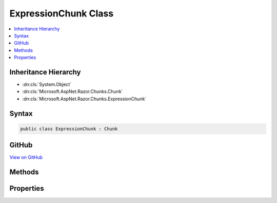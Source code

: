 

ExpressionChunk Class
=====================



.. contents:: 
   :local:







Inheritance Hierarchy
---------------------


* :dn:cls:`System.Object`
* :dn:cls:`Microsoft.AspNet.Razor.Chunks.Chunk`
* :dn:cls:`Microsoft.AspNet.Razor.Chunks.ExpressionChunk`








Syntax
------

.. code-block:: csharp

   public class ExpressionChunk : Chunk





GitHub
------

`View on GitHub <https://github.com/aspnet/apidocs/blob/master/aspnet/razor/src/Microsoft.AspNet.Razor/Chunks/ExpressionChunk.cs>`_





.. dn:class:: Microsoft.AspNet.Razor.Chunks.ExpressionChunk

Methods
-------

.. dn:class:: Microsoft.AspNet.Razor.Chunks.ExpressionChunk
    :noindex:
    :hidden:

    
    .. dn:method:: Microsoft.AspNet.Razor.Chunks.ExpressionChunk.ToString()
    
        
        :rtype: System.String
    
        
        .. code-block:: csharp
    
           public override string ToString()
    

Properties
----------

.. dn:class:: Microsoft.AspNet.Razor.Chunks.ExpressionChunk
    :noindex:
    :hidden:

    
    .. dn:property:: Microsoft.AspNet.Razor.Chunks.ExpressionChunk.Code
    
        
        :rtype: System.String
    
        
        .. code-block:: csharp
    
           public string Code { get; set; }
    

